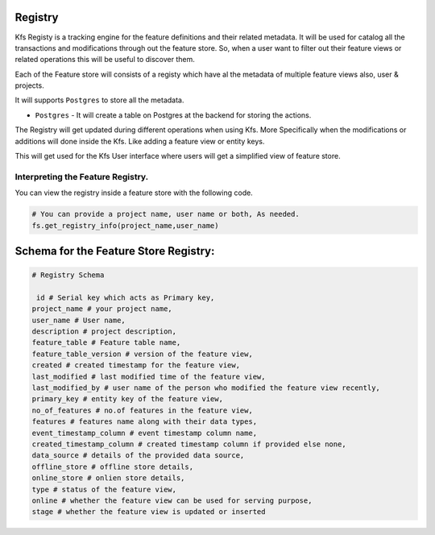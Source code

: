 Registry
========

Kfs Registy is a tracking engine for the feature definitions and their
related metadata. It will be used for catalog all the transactions and
modifications through out the feature store. So, when a user want to
filter out their feature views or related operations this will be useful
to discover them.

Each of the Feature store will consists of a registy which have al the
metadata of multiple feature views also, user & projects.

It will supports ``Postgres`` to store all the metadata.

-  ``Postgres`` - It will create a table on Postgres at the backend for
   storing the actions.

The Registry will get updated during different operations when using
Kfs. More Specifically when the modifications or additions will done
inside the Kfs. Like adding a feature view or entity keys.

This will get used for the Kfs User interface where users will get a
simplified view of feature store.

Interpreting the Feature Registry.
~~~~~~~~~~~~~~~~~~~~~~~~~~~~~~~~~~

You can view the registry inside a feature store with the following
code.

.. code:: python

   # You can provide a project name, user name or both, As needed.
   fs.get_registry_info(project_name,user_name)

Schema for the Feature Store Registry:
======================================

.. code:: python

   # Registry Schema

    id # Serial key which acts as Primary key,
   project_name # your project name,
   user_name # User name,
   description # project description,
   feature_table # Feature table name,
   feature_table_version # version of the feature view,
   created # created timestamp for the feature view,
   last_modified # last modified time of the feature view,
   last_modified_by # user name of the person who modified the feature view recently,
   primary_key # entity key of the feature view,
   no_of_features # no.of features in the feature view,
   features # features name along with their data types,
   event_timestamp_column # event timestamp column name,
   created_timestamp_column # created timestamp column if provided else none,
   data_source # details of the provided data source,
   offline_store # offline store details,
   online_store # onlien store details,
   type # status of the feature view,
   online # whether the feature view can be used for serving purpose,
   stage # whether the feature view is updated or inserted
